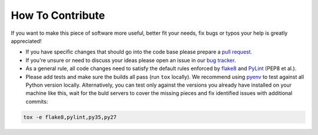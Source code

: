How To Contribute
=================

If you want to make this piece of software more useful, better fit your needs,
fix bugs or typos your help is greatly appreciated!

- If you have specific changes that should go into the code base please
  prepare a `pull request`_.
- If you're unsure or need to discuss your ideas please open an issue in our
  `bug tracker`_.
- As a general rule, all code changes need to satisfy the default rules
  enforced by `flake8`_ and `PyLint`_ (PEP8 et al.).
- Please add tests and make sure the builds all pass (run ``tox`` locally).
  We recommend using `pyenv`_ to test against all Python version locally.
  Alternatively, you can test only against the versions you already have
  installed on your machine like this, wait for the buld servers to cover the
  missing pieces and fix identified issues with additional commits:

.. code-block:: bash

    tox -e flake8,pylint,py35,py27


.. _pull request: https://github.com/painless-software/painless-continuous-delivery/pulls
.. _bug tracker: https://github.com/painless-software/painless-continuous-delivery/issues
.. _flake8: http://flake8.readthedocs.io/en/latest/
.. _PyLint: https://pylint.org/
.. _pyenv: https://github.com/yyuu/pyenv#basic-github-checkout
